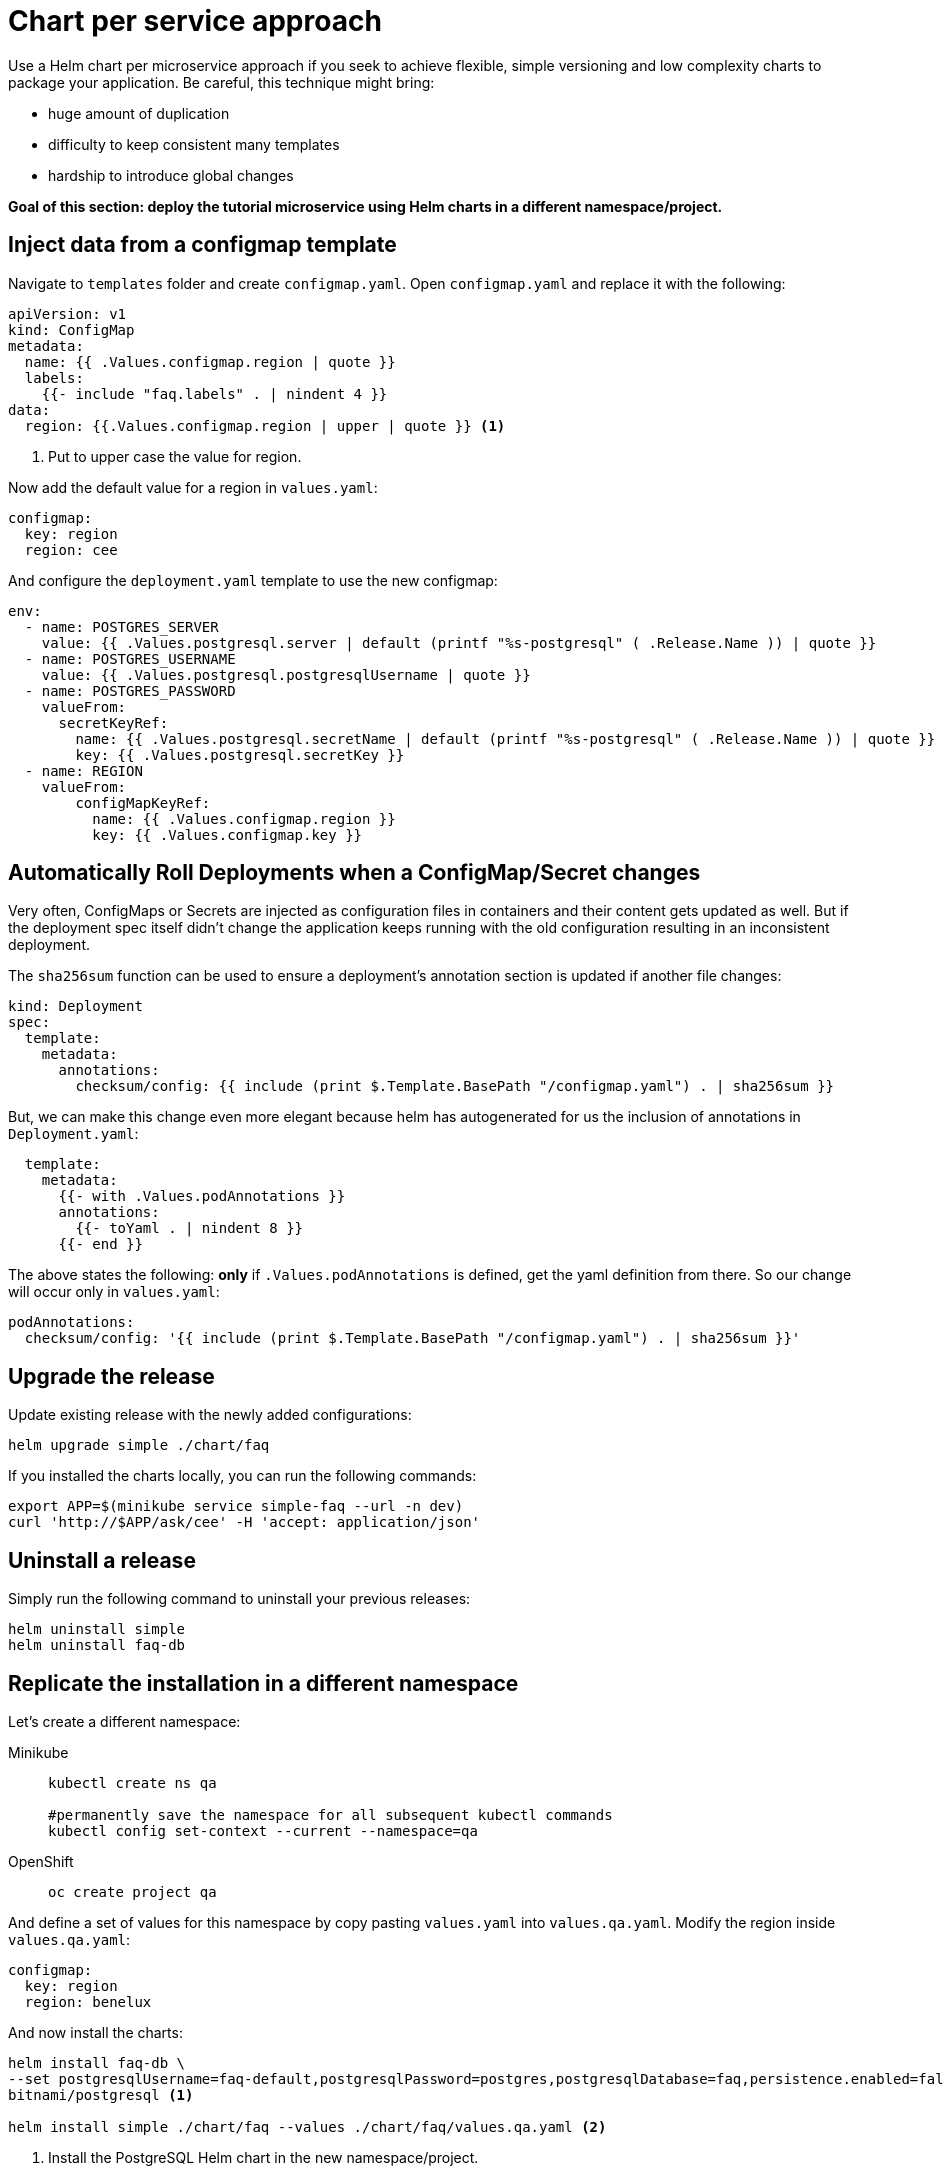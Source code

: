 = Chart per service approach

Use a Helm chart per microservice approach if you seek to achieve flexible, simple versioning and low complexity charts to package your application.
Be careful, this technique might bring:

• huge amount of duplication
• difficulty to keep consistent many templates
• hardship to introduce global changes

**Goal of this section: deploy the tutorial microservice using Helm charts in a different namespace/project.
**

== Inject data from a configmap template

Navigate to `templates` folder and create `configmap.yaml`.
Open `configmap.yaml` and replace it with the following:

[.console-input]
[source, yaml, subs="attributes+,+macros"]
----
apiVersion: v1
kind: ConfigMap
metadata:
  name: {{ .Values.configmap.region | quote }}
  labels:
    {{- include "faq.labels" . | nindent 4 }}
data:
  region: {{.Values.configmap.region | upper | quote }} <1>
----

<1> Put to upper case the value for region.

Now add the default value for a region in `values.yaml`:

[.console-input]
[source, yaml, subs="attributes+,+macros"]
----
configmap:
  key: region
  region: cee
----

And configure the `deployment.yaml` template to use the new configmap:

[.console-input]
[source, yaml, subs="attributes+,+macros"]
----
env:
  - name: POSTGRES_SERVER
    value: {{ .Values.postgresql.server | default (printf "%s-postgresql" ( .Release.Name )) | quote }}
  - name: POSTGRES_USERNAME
    value: {{ .Values.postgresql.postgresqlUsername | quote }}
  - name: POSTGRES_PASSWORD
    valueFrom:
      secretKeyRef:
        name: {{ .Values.postgresql.secretName | default (printf "%s-postgresql" ( .Release.Name )) | quote }}
        key: {{ .Values.postgresql.secretKey }}
  - name: REGION
    valueFrom:
        configMapKeyRef:
          name: {{ .Values.configmap.region }}
          key: {{ .Values.configmap.key }}
----

== Automatically Roll Deployments when a ConfigMap/Secret changes

Very often, ConfigMaps or Secrets are injected as configuration files in containers and their content gets updated as well.
But if the deployment spec itself didn't change the application keeps running with the old configuration resulting in an inconsistent deployment.

The `sha256sum` function can be used to ensure a deployment's annotation section is updated if another file changes:


[.console-input]
[source, yaml, subs="attributes+,+macros"]
----
kind: Deployment
spec:
  template:
    metadata:
      annotations:
        checksum/config: {{ include (print $.Template.BasePath "/configmap.yaml") . | sha256sum }}
----

But, we can make this change even more elegant because helm has autogenerated for us the inclusion of annotations in `Deployment.yaml`:


[.console-input]
[source, yaml, subs="attributes+,+macros"]
----
  template:
    metadata:
      {{- with .Values.podAnnotations }}
      annotations:
        {{- toYaml . | nindent 8 }}
      {{- end }}
----

The above states the following: *only* if `.Values.podAnnotations` is defined, get the yaml definition from there.
So our change will occur only in `values.yaml`:


[.console-input]
[source, yaml, subs="attributes+,+macros"]
----
podAnnotations:
  checksum/config: '{{ include (print $.Template.BasePath "/configmap.yaml") . | sha256sum }}'
----

== Upgrade the release 

Update existing release with the newly added configurations:

[.console-input]
[source,bash,subs="attributes+,+macros"]
----
helm upgrade simple ./chart/faq
---- 

If you installed the charts locally, you can run the following commands:

[.console-input]
[source,bash,subs="attributes+,+macros"]
----
export APP=$(minikube service simple-faq --url -n dev)
curl 'http://$APP/ask/cee' -H 'accept: application/json'
----

== Uninstall a release

Simply run the following command to uninstall your previous releases:

[.console-input]
[source,bash,subs="attributes+,+macros"]
----
helm uninstall simple
helm uninstall faq-db
----

== Replicate the installation in a different namespace

Let's create a different namespace:

[tabs]
====	
Minikube::
+
--
[.console-input]
[source,bash,subs="attributes+,+macros"]
----
kubectl create ns qa

#permanently save the namespace for all subsequent kubectl commands
kubectl config set-context --current --namespace=qa
----
--
OpenShift::
+
--
[.console-input]
[source,bash,subs="attributes+,+macros"]
----
oc create project qa
----
--
====

And define a set of values for this namespace by copy pasting  `values.yaml` into `values.qa.yaml`.
Modify the region inside `values.qa.yaml`:

[.console-input]
[source,yaml,subs="attributes+,+macros"]
----
configmap:
  key: region
  region: benelux
----

And now install the charts:

[.console-input]
[source,bash,subs="attributes+,+macros"]
----
helm install faq-db \
--set postgresqlUsername=faq-default,postgresqlPassword=postgres,postgresqlDatabase=faq,persistence.enabled=false,securityContext.enabled=false,containerSecurityContext.enabled=false \
bitnami/postgresql <1> 

helm install simple ./chart/faq --values ./chart/faq/values.qa.yaml <2>
----

<1> Install the PostgreSQL Helm chart in the new namespace/project.
<2> Install the faq Helm chart in the `qa` namespace using the values dedicated to this namespace.